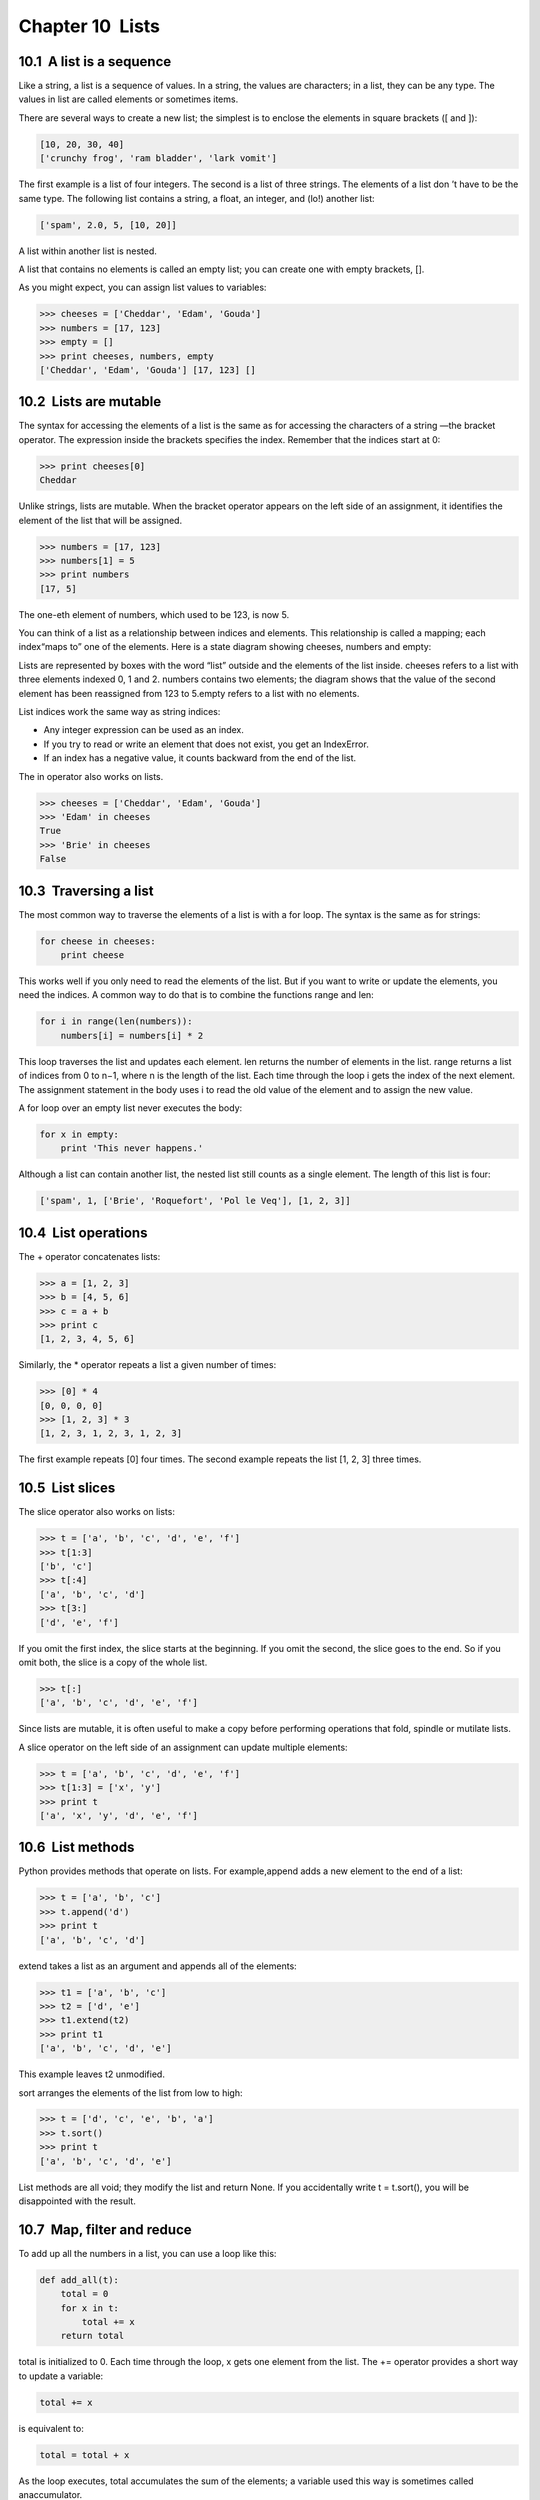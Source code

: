 Chapter 10  Lists
--------------------------------




10.1  A list is a sequence
~~~~~~~~~~~~~~~~~~~~~~~~~~~~~~~~~~~~


Like a string, a list is a sequence of values. In a string, the
values are characters; in a list, they can be any type. The values in
list are called elements or sometimes items.







There are several ways to create a new list; the simplest is to
enclose the elements in square brackets ([ and ]):



.. sourcecode:: python

    [10, 20, 30, 40]
    ['crunchy frog', 'ram bladder', 'lark vomit']



The first example is a list of four integers. The second is a list of
three strings. The elements of a list don
’t have to be the same type.
The following list contains a string, a float, an integer, and
(lo!) another list:



.. sourcecode:: python

    ['spam', 2.0, 5, [10, 20]]



A list within another list is nested.







A list that contains no elements is
called an empty list; you can create one with empty
brackets, [].







As you might expect, you can assign list values to variables:



.. sourcecode:: python

    >>> cheeses = ['Cheddar', 'Edam', 'Gouda']
    >>> numbers = [17, 123]
    >>> empty = []
    >>> print cheeses, numbers, empty
    ['Cheddar', 'Edam', 'Gouda'] [17, 123] []





10.2  Lists are mutable
~~~~~~~~~~~~~~~~~~~~~~~~~~~~~~~~~






The syntax for accessing the elements of a list is the same as for
accessing the characters of a string
—the bracket operator. The
expression inside the brackets specifies the index. Remember that the
indices start at 0:



.. sourcecode:: python

    >>> print cheeses[0]
    Cheddar



Unlike strings, lists are mutable. When the bracket operator appears
on the left side of an assignment, it identifies the element of the
list that will be assigned.







.. sourcecode:: python

    >>> numbers = [17, 123]
    >>> numbers[1] = 5
    >>> print numbers
    [17, 5]



The one-eth element of numbers, which
used to be 123, is now 5.







You can think of a list as a relationship between indices and
elements. This relationship is called a 
mapping; each index“maps to” one of the elements. Here is a state diagram showing cheeses, numbers and empty:











Lists are represented by boxes with the word “list” outside
and the elements of the list inside. 
cheeses refers to
a list with three elements indexed 0, 1 and 2.
numbers contains two elements; the diagram shows that the
value of the second element has been reassigned from 123 to 5.empty refers to a list with no elements.







List indices work the same way as string indices:



- Any integer expression can be used as an index.
- If you try to read or write an element that does not exist, you
  get an IndexError.
- If an index has a negative value, it counts backward from the
  end of the list.












The in operator also works on lists.



.. sourcecode:: python

    >>> cheeses = ['Cheddar', 'Edam', 'Gouda']
    >>> 'Edam' in cheeses
    True
    >>> 'Brie' in cheeses
    False

10.3  Traversing a list
~~~~~~~~~~~~~~~~~~~~~~~~~~~~~~~~~






The most common way to traverse the elements of a list is
with a for loop. The syntax is the same as for strings:



.. sourcecode:: python

    for cheese in cheeses:
        print cheese



This works well if you only need to read the elements of the
list. But if you want to write or update the elements, you
need the indices. A common way to do that is to combine
the functions range and len:







.. sourcecode:: python

    for i in range(len(numbers)):
        numbers[i] = numbers[i] * 2



This loop traverses the list and updates each element. len
returns the number of elements in the list. 
range returns
a list of indices from 0 to 
n−1, where n is the length of
the list. Each time through the loop 
i gets the index
of the next element. The assignment statement in the body uses
i to read the old value of the element and to assign the
new value.







A for loop over an empty list never executes the body:



.. sourcecode:: python

    for x in empty:
        print 'This never happens.'



Although a list can contain another list, the nested
list still counts as a single element. The length of this list is
four:







.. sourcecode:: python

    ['spam', 1, ['Brie', 'Roquefort', 'Pol le Veq'], [1, 2, 3]]

10.4  List operations
~~~~~~~~~~~~~~~~~~~~~~~~~~~~~~~






The + operator concatenates lists:







.. sourcecode:: python

    >>> a = [1, 2, 3]
    >>> b = [4, 5, 6]
    >>> c = a + b
    >>> print c
    [1, 2, 3, 4, 5, 6]



Similarly, the * operator repeats a list a given number of times:







.. sourcecode:: python

    >>> [0] * 4
    [0, 0, 0, 0]
    >>> [1, 2, 3] * 3
    [1, 2, 3, 1, 2, 3, 1, 2, 3]



The first example repeats [0] four times. The second example
repeats the list [1, 2, 3] three times.

10.5  List slices
~~~~~~~~~~~~~~~~~~~~~~~~~~~






The slice operator also works on lists:



.. sourcecode:: python

    >>> t = ['a', 'b', 'c', 'd', 'e', 'f']
    >>> t[1:3]
    ['b', 'c']
    >>> t[:4]
    ['a', 'b', 'c', 'd']
    >>> t[3:]
    ['d', 'e', 'f']



If you omit the first index, the slice starts at the beginning.
If you omit the second, the slice goes to the end. So if you
omit both, the slice is a copy of the whole list.







.. sourcecode:: python

    >>> t[:]
    ['a', 'b', 'c', 'd', 'e', 'f']



Since lists are mutable, it is often useful to make a copy
before performing operations that fold, spindle or mutilate
lists.







A slice operator on the left side of an assignment
can update multiple elements:







.. sourcecode:: python

    >>> t = ['a', 'b', 'c', 'd', 'e', 'f']
    >>> t[1:3] = ['x', 'y']
    >>> print t
    ['a', 'x', 'y', 'd', 'e', 'f']

10.6  List methods
~~~~~~~~~~~~~~~~~~~~~~~~~~~~






Python provides methods that operate on lists. For example,append adds a new element to the end of a list:







.. sourcecode:: python

    >>> t = ['a', 'b', 'c']
    >>> t.append('d')
    >>> print t
    ['a', 'b', 'c', 'd']



extend takes a list as an argument and appends all of
the elements:







.. sourcecode:: python

    >>> t1 = ['a', 'b', 'c']
    >>> t2 = ['d', 'e']
    >>> t1.extend(t2)
    >>> print t1
    ['a', 'b', 'c', 'd', 'e']



This example leaves t2 unmodified.



sort arranges the elements of the list from low to high:







.. sourcecode:: python

    >>> t = ['d', 'c', 'e', 'b', 'a']
    >>> t.sort()
    >>> print t
    ['a', 'b', 'c', 'd', 'e']



List methods are all void; they modify the list and return None.
If you accidentally write 
t = t.sort(), you will be disappointed
with the result.





10.7  Map, filter and reduce
~~~~~~~~~~~~~~~~~~~~~~~~~~~~~~~~~~~~~~


To add up all the numbers in a list, you can use a loop like this:



.. sourcecode:: python

    def add_all(t):
        total = 0
        for x in t:
            total += x
        return total



total is initialized to 0. Each time through the loop,
x gets one element from the list. The += operator
provides a short way to update a variable:







.. sourcecode:: python

        total += x



is equivalent to:



.. sourcecode:: python

        total = total + x



As the loop executes, total accumulates the sum of the
elements; a variable used this way is sometimes called anaccumulator.







Adding up the elements of a list is such a common operation
that Python provides it as a built-in function, sum:



.. sourcecode:: python

    >>> t = [1, 2, 3]
    >>> sum(t)
    6



An operation like this that combines a sequence of elements into
a single value is sometimes called reduce.







Sometimes you want to traverse one list while building
another. For example, the following function takes a list of strings
and returns a new list that contains capitalized strings:



.. sourcecode:: python

    def capitalize_all(t):
        res = []
        for s in t:
            res.append(s.capitalize())
        return res



res is initialized with an empty list; each time through
the loop, we append the next element. So 
res is another
kind of accumulator.







An operation like capitalize_all is sometimes called a map because it “maps” a function (in this case the method capitalize) onto each of the elements in a sequence.







Another common operation is to select some of the elements from
a list and return a sublist. For example, the following
function takes a list of strings and returns a list that contains
only the uppercase strings:



.. sourcecode:: python

    def only_upper(t):
        res = []
        for s in t:
            if s.isupper():
                res.append(s)
        return res



isupper is a string method that returns True if
the string contains only upper case letters.



An operation like only_upper is called a filter because
it selects some of the elements and filters out the others.



Most common list operations can be expressed as a combination
of map, filter and reduce. Because these operations are
so common, Python provides language features to support them,
including the built-in function 
map and an operator
called a “list comprehension.”







Exercise 1  

Write a function that takes a list of numbers and returns the
cumulative sum; that is, a new list where the 
ith element
is the sum of the first 
i+1 elements from the original list.
For example, the cumulative sum of 
[1, 2, 3] is
[1, 3, 6]. 



10.8  Deleting elements
~~~~~~~~~~~~~~~~~~~~~~~~~~~~~~~~~






There are several ways to delete elements from a list. If you
know the index of the element you want, you can usepop:







.. sourcecode:: python

    >>> t = ['a', 'b', 'c']
    >>> x = t.pop(1)
    >>> print t
    ['a', 'c']
    >>> print x
    b



pop modifies the list and returns the element that was removed.
If you don
’t provide an index, it deletes and returns the
last element.



If you don’t need the removed value, you can use the del
operator:







.. sourcecode:: python

    >>> t = ['a', 'b', 'c']
    >>> del t[1]
    >>> print t
    ['a', 'c']



If you know the element you want to remove (but not the index), you
can use remove:







.. sourcecode:: python

    >>> t = ['a', 'b', 'c']
    >>> t.remove('b')
    >>> print t
    ['a', 'c']



The return value from remove is None.







To remove more than one element, you can use del with
a slice index:



.. sourcecode:: python

    >>> t = ['a', 'b', 'c', 'd', 'e', 'f']
    >>> del t[1:5]
    >>> print t
    ['a', 'f']



As usual, the slice selects all the elements up to, but not
including, the second index.

10.9  Lists and strings
~~~~~~~~~~~~~~~~~~~~~~~~~~~~~~~~~






A string is a sequence of characters and a list is a sequence
of values, but a list of characters is not the same as a
string. To convert from a string to a list of characters,
you can use list:







.. sourcecode:: python

    >>> s = 'spam'
    >>> t = list(s)
    >>> print t
    ['s', 'p', 'a', 'm']



Because list is the name of a built-in function, you should
avoid using it as a variable name. I also avoid 
l because
it looks too much like 1. So that’s why I use t.



The list function breaks a string into individual letters. If
you want to break a string into words, you can use the 
split
method:







.. sourcecode:: python

    >>> s = 'pining for the fjords'
    >>> t = s.split()
    >>> print t
    ['pining', 'for', 'the', 'fjords']



An optional argument called a delimiter specifies which
characters to use as word boundaries.
The following example
uses a hyphen as a delimiter:







.. sourcecode:: python

    >>> s = 'spam-spam-spam'
    >>> delimiter = '-'
    >>> s.split(delimiter)
    ['spam', 'spam', 'spam']



join is the inverse of split. It
takes a list of strings and
concatenates the elements. 
join is a string method,
so you have to invoke it on the delimiter and pass the
list as a parameter:







.. sourcecode:: python

    >>> t = ['pining', 'for', 'the', 'fjords']
    >>> delimiter = ' '
    >>> delimiter.join(t)
    'pining for the fjords'



In this case the delimiter is a space character, so
join puts a space between words. To concatenate
strings without spaces, you can use the empty string,’’ as a delimiter. 





10.10  Objects and values
~~~~~~~~~~~~~~~~~~~~~~~~~~~~~~~~~~~






If we execute these assignment statements:



.. sourcecode:: python

    a = 'banana'
    b = 'banana'



We know that a and b both refer to a
string, but we don
’t
know whether they refer to the 
same string.
There are two possible states:











In one case, a and b refer to two different objects that
have the same value. In the second case, they refer to the same
object.







To check whether two variables refer to the same object, you can
use the is operator.



.. sourcecode:: python

    >>> a = 'banana'
    >>> b = 'banana'
    >>> a is b
    True



In this example, Python only created one string object,
and both a and b refer to it.



But when you create two lists, you get two objects:



.. sourcecode:: python

    >>> a = [1, 2, 3]
    >>> b = [1, 2, 3]
    >>> a is b
    False



So the state diagram looks like this:











In this case we would say that the two lists are equivalent,
because they have the same elements, but not 
identical, because
they are not the same object. If two objects are identical, they are
also equivalent, but if they are equivalent, they are not necessarily
identical.







Until now, we have been using “object” and “value”
interchangeably, but it is more precise to say that an object has a
value. If you execute 
a = [1,2,3], a refers to a list
object whose value is a particular sequence of elements. If another
list has the same elements, we would say it has the same value.





10.11  Aliasing
~~~~~~~~~~~~~~~~~~~~~~~~~






If a refers to an object and you assign b = a,
then both variables refer to the same object:



.. sourcecode:: python

    >>> a = [1, 2, 3]
    >>> b = a
    >>> b is a
    True



The state diagram looks like this:











The association of a variable with an object is called a reference. In this example, there are two references to the same
object.







An object with more than one reference has more
than one name, so we say that the object is aliased.







If the aliased object is mutable, 
changes made with one alias affect
the other:



.. sourcecode:: python

    >>> b[0] = 17
    >>> print a
    [17, 2, 3]



Although this behavior can be useful, it is error-prone. In general,
it is safer to avoid aliasing when you are working with mutable
objects.







For immutable objects like strings, aliasing is not as much of a
problem. In this example:



.. sourcecode:: python

    a = 'banana'
    b = 'banana'



It almost never makes a difference whether a and b refer
to the same string or not.

10.12  List arguments
~~~~~~~~~~~~~~~~~~~~~~~~~~~~~~~






When you pass a list to a function, the function gets a reference
to the list.
If the function modifies a list parameter, the caller sees the change.
For example, delete_head removes the first element from a list:



.. sourcecode:: python

    def delete_head(t):
        del t[0]



Here’s how it is used:



.. sourcecode:: python

    >>> letters = ['a', 'b', 'c']
    >>> delete_head(letters)
    >>> print letters
    ['b', 'c']



The parameter t and the variable letters are
aliases for the same object. The stack diagram looks like
this:











Since the list is shared by two frames, I drew
it between them.



It is important to distinguish between operations that
modify lists and operations that create new lists. For
example, the 
append method modifies a list, but the+ operator creates a new list:







.. sourcecode:: python

    >>> t1 = [1, 2]
    >>> t2 = t1.append(3)
    >>> print t1
    [1, 2, 3]
    >>> print t2
    None
    
    >>> t3 = t1 + [3]
    >>> print t3
    [1, 2, 3]
    >>> t2 is t3
    False



This difference is important when you write functions that
are supposed to modify lists. For example, this functiondoes not delete the head of a list:



.. sourcecode:: python

    def bad_delete_head(t):
        t = t[1:]              # WRONG!



The slice operator creates a new list and the assignment
makes 
t refer to it, but none of that has any effect
on the list that was passed as an argument.







An alternative is to write a function that creates and
returns a new list. For
example, 
tail returns all but the first
element of a list:



.. sourcecode:: python

    def tail(t):
        return t[1:]



This function leaves the original list unmodified.
Here’s how it is used:



.. sourcecode:: python

    >>> letters = ['a', 'b', 'c']
    >>> rest = tail(letters)
    >>> print rest
    ['b', 'c']



Exercise 2  

Write a function called chop that takes a list and modifies
it, removing the first and last elements, and returns None.



Then write function called middle that takes a list and
returns a new list that contains all but the first and last
elements.



10.13  Debugging
~~~~~~~~~~~~~~~~~~~~~~~~~~






Careless use of lists (and other mutable objects)
can lead to long hours of debugging. Here are some common
pitfalls and ways to avoid them:



# Don’t forget that most list methods modify the argument and
return 
None. This is the opposite of the string methods,
which return a new string and leave the original alone.If you are used to writing string code like this:

.. sourcecode:: python

    word = word.strip()

It is tempting to write list code like this:

.. sourcecode:: python

    t = t.sort()           # WRONG!

Because sort returns None, the
  next operation you perform with 
  t is likely to fail.Before using list methods and operators, you should read the
  documentation carefully and then test them in interactive mode. The
  methods and operators that lists share with other sequences (like
  strings) are documented at
  docs.python.org/lib/typesseq.html. The
  methods and operators that only apply to mutable sequences
  are documented at docs.python.org/lib/typesseq-mutable.html.
# Pick an idiom and stick with it.Part of the problem with lists is that there are too many
ways to do things. For example, to remove an element from
a list, you can use 
pop, remove, del,
or even a slice assignment.
To add an element, you can use the append method or
the + operator. But don’t forget that these are right: 

.. sourcecode:: python

    t.append(x)
    t = t + [x]

And these are wrong:

.. sourcecode:: python

    t.append([x])          # WRONG!
    t = t.append(x)        # WRONG!
    t + [x]                # WRONG!
    t = t + x              # WRONG!

Try out each of these examples in interactive mode to make sure
  you understand what they do. Notice that only the last
  one causes a runtime error; the other three are legal, but they
  do the wrong thing.
# Make copies to avoid aliasing.If you want to use a method like sort that modifies
the argument, but you need to keep the original list as
well, you can make a copy.

.. sourcecode:: python

    orig = t[:]
    t.sort()

In this example you could also use the built-in function sorted,
  which returns a new, sorted list and leaves the original alone.
  But in that case you should avoid using 
  sorted as a variable
  name!


10.14  Glossary
~~~~~~~~~~~~~~~~~~~~~~~~~


:list: A sequence of values.
:element: One of the values in a list (or other sequence),
  also called items.
:index: An integer value that indicates an element in a list.
:nested list: A list that is an element of another list.
:list traversal: The sequential accessing of each element in a list.
:mapping: A relationship in which each element of one set
  corresponds to an element of another set. For example, a list is
  a mapping from indices to elements.
:accumulator: A variable used in a loop to add up or
accumulate a result.




:reduce: A processing pattern that traverses a sequence 
  and accumulates the elements into a single result.
:map: A processing pattern that traverses a sequence and
  performs an operation on each element.
:filter: A processing pattern that traverses a list and
  selects the elements that satisfy some criterion.
:object: Something a variable can refer to. An object
  has a type and a value.
:equivalent: Having the same value.
:identical: Being the same object (which implies equivalence).
:reference: The association between a variable and its value.
:aliasing: A circumstance where two variables refer to the same
  object.
:delimiter: A character or string used to indicate where a
  string should be split.


10.15  Exercises
~~~~~~~~~~~~~~~~~~~~~~~~~~


Exercise 3  
Write a function called 
is_sorted that takes a list as a
parameter and returns 
True if the list is sorted in ascending
order and 
False otherwise. You can assume (as a precondition)
that the elements of the list can be compared with the comparison
operators <, >, etc.





For example, is_sorted([1,2,2]) should return True
and 
is_sorted(['b','a']) should return False.





Exercise 4  





Two words are anagrams if you can rearrange the letters from one
to spell the other. Write a function called 
is_anagram
that takes two strings and returns 
True if they are anagrams.





Exercise 5  

The (so-called) Birthday Paradox:



# Write a function called has_duplicates that takes
  a list and returns 
  True if there is any element that
  appears more than once. It should not modify the original
  list.
# If there are 23 students in your class, what are the chances
  that two of you have the same birthday? You can estimate this
  probability by generating random samples of twelve birthdays
  and checking for matches. Hint: you can generate random birthdays
  with the randint function in the random module.




You can read about this problem at
wikipedia.org/wiki/Birthday_paradox, and you can see my solution
at thinkpython.com/code/birthday.py.





Exercise 6  





Write a function called remove_duplicates that takes
a list and returns a new list with only the unique elements from
the original. Hint: they don
’t have to be in the same order.





Exercise 7  

Write a function that reads the file words.txt and builds
a list with one element per word. Write two versions of
this function, one using the 
append method and the
other using the idiom 
t = t + [x]. Which one takes
longer to run? Why?



You can see my solution at thinkpython.com/code/wordlist.py.





Exercise 8  





To check whether a word is in the word list, you could use
the 
in operator, but it would be slow because it searches
through the words in order.



Because the words are in alphabetical order, we can speed things up
with a bisection search, which is similar to what you do when you look
a word up in the dictionary. You start in the middle and check to see
whether the word you are looking for comes before the word in the
middle of the list. If so, then you search the first half of the list
the same way. Otherwise you search the second half.



Either way, you cut the remaining search space in half. If the
word list has 113,809 words, it will take about 17 steps to
find the word or conclude that it’s not there.



Write a function called bisect that takes a sorted list
and a target value and returns the index of the value
in the list, if it’s there, or None if it’s not.







Or you could read the documentation of the bisect module
and use that!





Exercise 9  

Two words are a “reverse pair” if each is the reverse of the
other. Write a program that finds all the reverse pairs in the
word list. 





Exercise 10  

Two words “interlock” if taking alternating letters from each forms
a new word
1. For example, “shoe” and “cold”
interlock to form “schooled.”



# Write a program that finds all pairs of words that interlock.
  Hint: don’t enumerate all pairs!
# Can you find any words that are three-way interlocked; that is,
  every third letter forms a word, starting from the first, second or
  third?






:1This exercise is inspired by an example at
  puzzlers.org.


